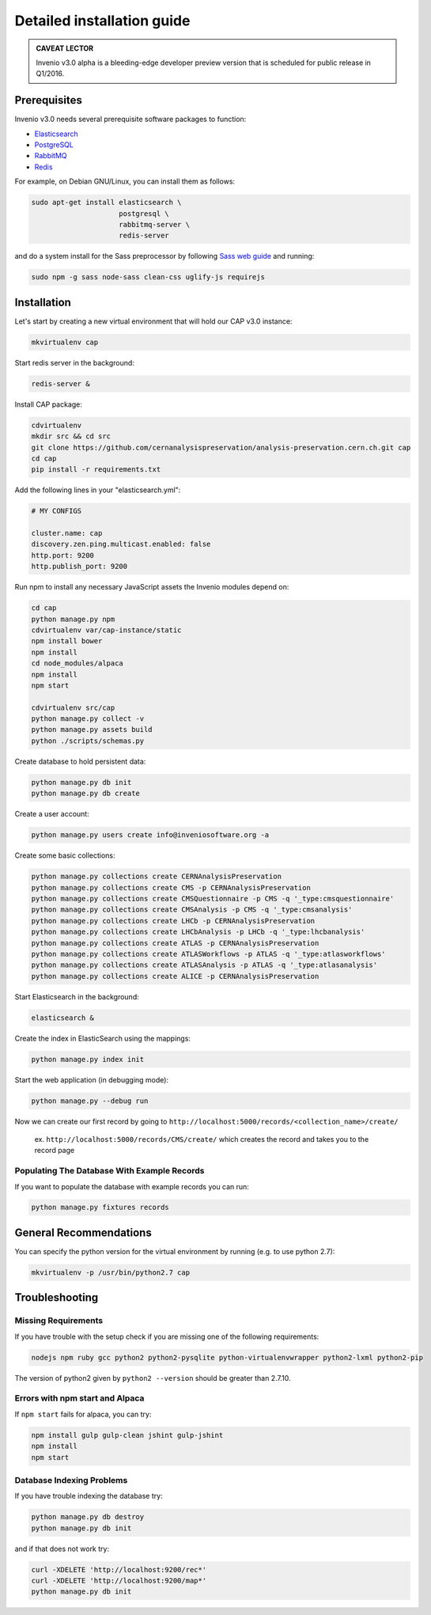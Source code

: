 ..  This file is part of Invenio
    Copyright (C) 2014 CERN.

    Invenio is free software; you can redistribute it and/or
    modify it under the terms of the GNU General Public License as
    published by the Free Software Foundation; either version 2 of the
    License, or (at your option) any later version.

    Invenio is distributed in the hope that it will be useful, but
    WITHOUT ANY WARRANTY; without even the implied warranty of
    MERCHANTABILITY or FITNESS FOR A PARTICULAR PURPOSE.  See the GNU
    General Public License for more details.

    You should have received a copy of the GNU General Public License
    along with Invenio; if not, write to the Free Software Foundation, Inc.,
    59 Temple Place, Suite 330, Boston, MA 02111-1307, USA.

Detailed installation guide
===========================

.. admonition:: CAVEAT LECTOR

   Invenio v3.0 alpha is a bleeding-edge developer preview version that is
   scheduled for public release in Q1/2016.

Prerequisites
-------------

Invenio v3.0 needs several prerequisite software packages to function:

- `Elasticsearch <https://www.elastic.co/products/elasticsearch>`_
- `PostgreSQL <http://www.postgresql.org/>`_
- `RabbitMQ <http://www.rabbitmq.com/>`_
- `Redis <http://redis.io/>`_

For example, on Debian GNU/Linux, you can install them as follows:

.. code-block:: shell

   sudo apt-get install elasticsearch \
                        postgresql \
                        rabbitmq-server \
                        redis-server

and do a system install for the Sass preprocessor by following `Sass web guide <http://sass-lang.com/install>`_ and running:

.. code-block:: shell

  sudo npm -g sass node-sass clean-css uglify-js requirejs


Installation
------------

Let's start by creating a new virtual environment that will hold our CAP
v3.0 instance:

.. code-block:: shell

   mkvirtualenv cap

Start redis server in the background:

.. code-block:: shell

   redis-server &

Install CAP package:

.. code-block:: shell

   cdvirtualenv
   mkdir src && cd src
   git clone https://github.com/cernanalysispreservation/analysis-preservation.cern.ch.git cap
   cd cap
   pip install -r requirements.txt

Add the following lines in your "elasticsearch.yml":

.. code-block:: shell

  # MY CONFIGS

  cluster.name: cap
  discovery.zen.ping.multicast.enabled: false
  http.port: 9200
  http.publish_port: 9200

Run npm to install any necessary JavaScript assets the Invenio modules
depend on:

.. code-block:: shell

   cd cap
   python manage.py npm
   cdvirtualenv var/cap-instance/static
   npm install bower
   npm install
   cd node_modules/alpaca
   npm install
   npm start

   cdvirtualenv src/cap
   python manage.py collect -v
   python manage.py assets build
   python ./scripts/schemas.py

Create database to hold persistent data:

.. code-block:: shell

   python manage.py db init
   python manage.py db create

Create a user account:

.. code-block:: shell

   python manage.py users create info@inveniosoftware.org -a

Create some basic collections:

.. code-block:: shell

   python manage.py collections create CERNAnalysisPreservation
   python manage.py collections create CMS -p CERNAnalysisPreservation
   python manage.py collections create CMSQuestionnaire -p CMS -q '_type:cmsquestionnaire'
   python manage.py collections create CMSAnalysis -p CMS -q '_type:cmsanalysis'
   python manage.py collections create LHCb -p CERNAnalysisPreservation
   python manage.py collections create LHCbAnalysis -p LHCb -q '_type:lhcbanalysis'
   python manage.py collections create ATLAS -p CERNAnalysisPreservation
   python manage.py collections create ATLASWorkflows -p ATLAS -q '_type:atlasworkflows'
   python manage.py collections create ATLASAnalysis -p ATLAS -q '_type:atlasanalysis'
   python manage.py collections create ALICE -p CERNAnalysisPreservation

Start Elasticsearch in the background:

.. code-block:: shell

   elasticsearch &

Create the index in ElasticSearch using the mappings:

.. code-block:: shell

   python manage.py index init

Start the web application (in debugging mode):

.. code-block:: shell

   python manage.py --debug run


Now we can create our first record by going to ``http://localhost:5000/records/<collection_name>/create/``

  ex. ``http://localhost:5000/records/CMS/create/`` which creates the record and takes you to the record page

Populating The Database With Example Records
~~~~~~~~~~~~~
If you want to populate the database with example records you can run:

.. code-block:: shell

   python manage.py fixtures records

General Recommendations
------------

You can specify the python version for the virtual environment by running (e.g. to use python 2.7):

.. code-block:: shell

   mkvirtualenv -p /usr/bin/python2.7 cap


Troubleshooting
------------

Missing Requirements
~~~~~~~~~~~~~
If you have trouble with the setup check if you are missing one of the following requirements:

.. code-block:: shell

   nodejs npm ruby gcc python2 python2-pysqlite python-virtualenvwrapper python2-lxml python2-pip

The version of python2 given by ``python2 --version`` should be greater than 2.7.10.

Errors with npm start and Alpaca
~~~~~~~~~~~~~
If ``npm start`` fails for alpaca, you can try:

.. code-block:: shell

   npm install gulp gulp-clean jshint gulp-jshint
   npm install
   npm start   

Database Indexing Problems
~~~~~~~~~~~~~
If you have trouble indexing the database try:

.. code-block:: shell

   python manage.py db destroy
   python manage.py db init

and if that does not work try:

.. code-block:: shell

   curl -XDELETE 'http://localhost:9200/rec*'
   curl -XDELETE 'http://localhost:9200/map*'
   python manage.py db init
